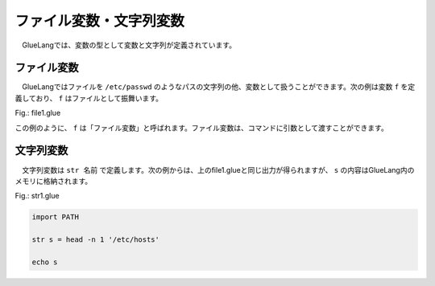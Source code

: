 ===================================
ファイル変数・文字列変数
===================================

　GlueLangでは、変数の型として変数と文字列が定義されています。

ファイル変数
===================================

　GlueLangではファイルを ``/etc/passwd`` のようなパスの文字列の他、変数として扱うことができます。次の例は変数 ``f`` を定義しており、 ``f`` はファイルとして振舞います。

Fig.: file1.glue 

.. code-block:: bash
        :linenos:

	import PATH
	
	file f = head -n 1 '/etc/hosts'   #/etc/hostsから1行読み込んでfに入力
	
	cat f                             #fをcatで出力
	
この例のように、 ``f`` は「ファイル変数」と呼ばれます。ファイル変数は、コマンドに引数として渡すことができます。


文字列変数
===================================

　文字列変数は ``str 名前`` で定義します。次の例からは、上のfile1.glueと同じ出力が得られますが、 ``s`` の内容はGlueLang内のメモリに格納されます。

Fig.: str1.glue 

.. code-block:: bash

	import PATH
	
	str s = head -n 1 '/etc/hosts'
	
	echo s
